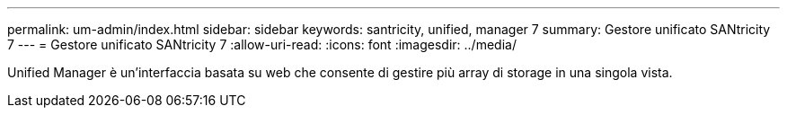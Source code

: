 ---
permalink: um-admin/index.html 
sidebar: sidebar 
keywords: santricity, unified, manager 7 
summary: Gestore unificato SANtricity 7 
---
= Gestore unificato SANtricity 7
:allow-uri-read: 
:icons: font
:imagesdir: ../media/


[role="lead"]
Unified Manager è un'interfaccia basata su web che consente di gestire più array di storage in una singola vista.
